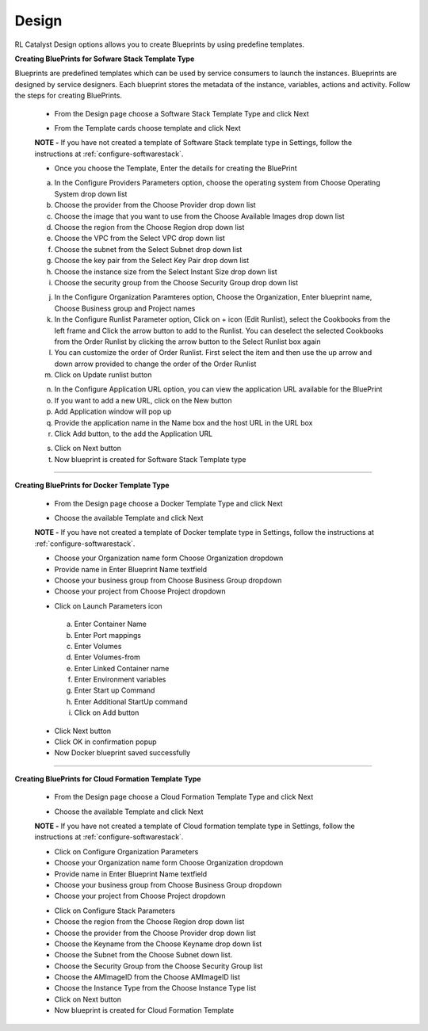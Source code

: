Design
======

RL Catalyst Design options allows you to create Blueprints by using predefine templates.

**Creating BluePrints for Sofware Stack Template Type**

Blueprints are predefined templates which can be used by service consumers to launch the instances. Blueprints are designed by service designers. 
Each blueprint stores the metadata of the instance, variables, actions and activity. Follow the steps for creating BluePrints.

 * From the Design page choose a Software Stack Template Type and click Next

 .. image:: /images/templateTypeList.JPG

 * From the Template cards choose template and click Next

 **NOTE -** If you have not created a template of Software Stack template type in Settings, follow the instructions at :ref:`configure-softwarestack`.

 .. image:: /images/templateList.JPG

 * Once you choose the Template, Enter the details for creating the BluePrint

 a. In the Configure Providers Parameters option,  choose the operating system from Choose Operating System drop down list
 b. Choose the provider from the Choose Provider drop down list
 c. Choose the image that you want to use from the Choose Available Images drop down list
 d. Choose the region from the Choose Region drop down list
 e. Choose the VPC from the Select VPC drop down list
 f. Choose the subnet from the Select Subnet drop down list
 g. Choose the key pair from the Select Key Pair drop down list
 h. Choose the instance size from the Select Instant Size drop down list
 i. Choose the security group from the Choose Security Group drop down list

 .. image:: /images/bpCreation.png

 j. In the Configure Organization Paramteres option, Choose the Organization, Enter blueprint name, Choose Business group and Project names
 k. In the Configure Runlist Parameter  option, Click on +  icon (Edit Runlist), select the Cookbooks from the left frame and Click the arrow button to add to the Runlist. You can deselect the selected Cookbooks from the Order Runlist by clicking the arrow button to the Select Runlist box again
 l. You can customize the order of Order Runlist. First select the item and then use the up arrow and down arrow provided to change the order of the Order Runlist
 m. Click on Update runlist button

 .. image:: /images/runlistUpdate.JPG

 n. In the Configure Application URL option, you can view the application URL available for the BluePrint
 o. If you want to add a new URL, click on the New button
 p. Add Application window will pop up

 

 q. Provide the application name in the Name box and the host URL  in the URL box
 r. Click Add button, to the add the Application URL

 .. image:: /images/appUrl.JPG

 s. Click on Next button 
 t. Now blueprint is created for Software Stack Template type

 .. image:: /images/creationSuccess.JPG	

*****


**Creating BluePrints for Docker Template Type**

 * From the Design page choose a Docker Template Type and click Next

 .. image:: /images/dockerTT.JPG

 * Choose the available Template and click Next


 **NOTE -** If you have not created a template of Docker template type in Settings, follow the instructions at :ref:`configure-softwarestack`.

 .. image:: /images/dockerTempleteList.JPG

 * Choose your Organization name form Choose Organization dropdown
 * Provide name in Enter Blueprint Name textfield
 * Choose your business group from Choose Business Group dropdown
 * Choose your project from Choose Project dropdown

 .. image:: /images/createBpDocker.JPG

 * Click on Launch Parameters icon

  a. Enter Container Name
  b. Enter Port mappings
  c. Enter Volumes
  d. Enter Volumes-from
  e. Enter Linked Container name
  f. Enter Environment variables
  g. Enter Start up Command
  h. Enter Additional StartUp command
  i. Click on Add button
    
   .. image:: /images/dockerPopup.JPG


 * Click Next button 
 * Click OK in confirmation popup
 * Now Docker blueprint saved successfully

 .. image:: /images/dockerConfirm.JPG

*****

**Creating BluePrints for Cloud Formation Template Type**

 * From the Design page choose a Cloud Formation Template Type and click Next

 .. image:: /images/cftTemplateType.JPG

 * Choose the available Template and click Next

 **NOTE -** If you have not created a template of Cloud formation template type in Settings, follow the instructions at :ref:`configure-softwarestack`.

 .. image:: /images/cftTemplateList.JPG

 * Click on Configure Organization Parameters
 * Choose your Organization name form Choose Organization dropdown
 * Provide name in Enter Blueprint Name textfield
 * Choose your business group from Choose Business Group dropdown
 * Choose your project from Choose Project dropdown

 .. image:: /images/cftCreate.JPG

 * Click on Configure Stack Parameters
 * Choose the region from the Choose Region drop down list
 * Choose the provider from the Choose Provider drop down list
 * Choose the Keyname from the Choose Keyname drop down list
 * Choose the Subnet from the Choose Subnet down list.
 * Choose the Security Group from the Choose Security Group list
 * Choose the AMImageID from the Choose AMImageID  list
 * Choose the Instance Type from the Choose Instance Type  list
 * Click on Next button
 * Now blueprint is created for Cloud Formation Template

 .. image:: /images/cftCreateLast.JPG


